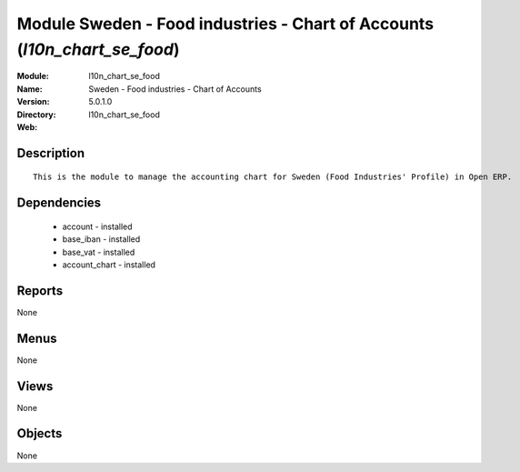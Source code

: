 
Module Sweden - Food industries - Chart of Accounts (*l10n_chart_se_food*)
==========================================================================
:Module: l10n_chart_se_food
:Name: Sweden - Food industries - Chart of Accounts
:Version: 5.0.1.0
:Directory: l10n_chart_se_food
:Web: 

Description
-----------

::

  This is the module to manage the accounting chart for Sweden (Food Industries' Profile) in Open ERP.

Dependencies
------------

 * account - installed
 * base_iban - installed
 * base_vat - installed
 * account_chart - installed

Reports
-------

None


Menus
-------


None


Views
-----


None



Objects
-------

None
